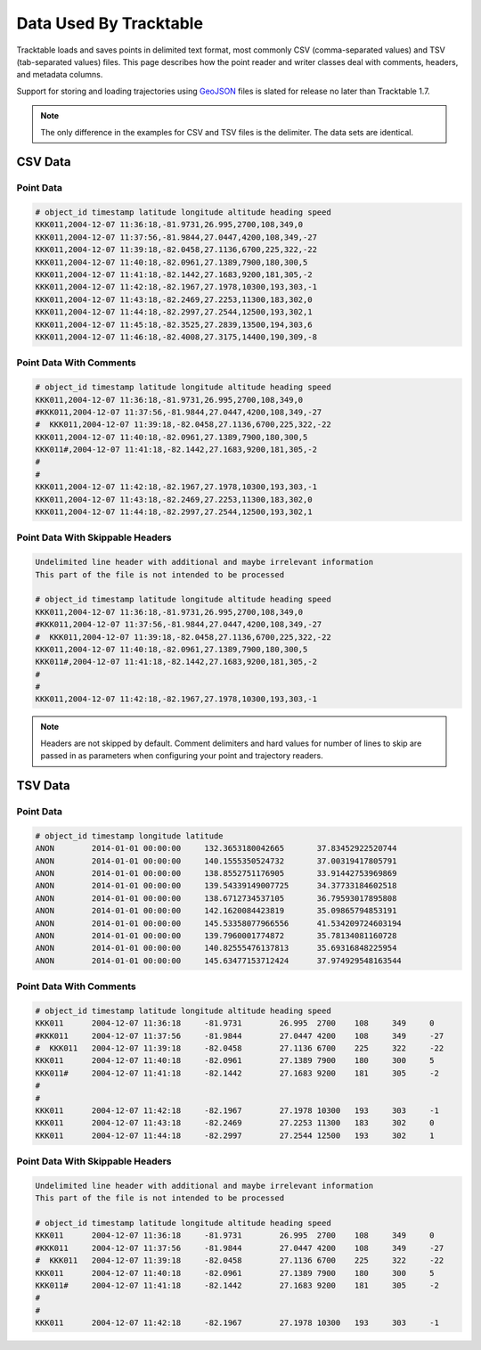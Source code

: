 =======================
Data Used By Tracktable
=======================

Tracktable loads and saves points in delimited text format, most 
commonly CSV (comma-separated values) and TSV (tab-separated values) 
files.  This page describes how the point reader and writer classes
deal with comments, headers, and metadata columns.

Support for storing and loading trajectories using 
`GeoJSON <https://geojson.org>`_ files is slated for release no later
than Tracktable 1.7.

.. note:: The only difference in the examples for CSV and TSV files
   is the delimiter.  The data sets are identical.

CSV Data
========

Point Data
----------
.. code-block::

    # object_id timestamp latitude longitude altitude heading speed
    KKK011,2004-12-07 11:36:18,-81.9731,26.995,2700,108,349,0
    KKK011,2004-12-07 11:37:56,-81.9844,27.0447,4200,108,349,-27
    KKK011,2004-12-07 11:39:18,-82.0458,27.1136,6700,225,322,-22
    KKK011,2004-12-07 11:40:18,-82.0961,27.1389,7900,180,300,5
    KKK011,2004-12-07 11:41:18,-82.1442,27.1683,9200,181,305,-2
    KKK011,2004-12-07 11:42:18,-82.1967,27.1978,10300,193,303,-1
    KKK011,2004-12-07 11:43:18,-82.2469,27.2253,11300,183,302,0
    KKK011,2004-12-07 11:44:18,-82.2997,27.2544,12500,193,302,1
    KKK011,2004-12-07 11:45:18,-82.3525,27.2839,13500,194,303,6
    KKK011,2004-12-07 11:46:18,-82.4008,27.3175,14400,190,309,-8


Point Data With Comments
------------------------
.. code-block::

    # object_id timestamp latitude longitude altitude heading speed
    KKK011,2004-12-07 11:36:18,-81.9731,26.995,2700,108,349,0
    #KKK011,2004-12-07 11:37:56,-81.9844,27.0447,4200,108,349,-27
    #  KKK011,2004-12-07 11:39:18,-82.0458,27.1136,6700,225,322,-22
    KKK011,2004-12-07 11:40:18,-82.0961,27.1389,7900,180,300,5
    KKK011#,2004-12-07 11:41:18,-82.1442,27.1683,9200,181,305,-2
    #
    #
    KKK011,2004-12-07 11:42:18,-82.1967,27.1978,10300,193,303,-1
    KKK011,2004-12-07 11:43:18,-82.2469,27.2253,11300,183,302,0
    KKK011,2004-12-07 11:44:18,-82.2997,27.2544,12500,193,302,1


Point Data With Skippable Headers
---------------------------------
.. code-block::

    Undelimited line header with additional and maybe irrelevant information
    This part of the file is not intended to be processed

    # object_id timestamp latitude longitude altitude heading speed
    KKK011,2004-12-07 11:36:18,-81.9731,26.995,2700,108,349,0
    #KKK011,2004-12-07 11:37:56,-81.9844,27.0447,4200,108,349,-27
    #  KKK011,2004-12-07 11:39:18,-82.0458,27.1136,6700,225,322,-22
    KKK011,2004-12-07 11:40:18,-82.0961,27.1389,7900,180,300,5
    KKK011#,2004-12-07 11:41:18,-82.1442,27.1683,9200,181,305,-2
    #
    #
    KKK011,2004-12-07 11:42:18,-82.1967,27.1978,10300,193,303,-1

.. note:: Headers are not skipped by default. Comment delimiters and hard
    values for number of lines to skip are passed in as parameters when
    configuring your point and trajectory readers.

TSV Data
========

Point Data
----------
.. code-block::

    # object_id timestamp longitude latitude
    ANON	2014-01-01 00:00:00	132.3653180042665	37.83452922520744
    ANON	2014-01-01 00:00:00	140.1555350524732	37.00319417805791
    ANON	2014-01-01 00:00:00	138.8552751176905	33.91442753969869
    ANON	2014-01-01 00:00:00	139.54339149007725	34.37733184602518
    ANON	2014-01-01 00:00:00	138.6712734537105	36.79593017895808
    ANON	2014-01-01 00:00:00	142.1620084423819	35.09865794853191
    ANON	2014-01-01 00:00:00	145.53358077966556	41.534209724603194
    ANON	2014-01-01 00:00:00	139.7960001774872	35.78134081160728
    ANON	2014-01-01 00:00:00	140.82555476137813	35.69316848225954
    ANON	2014-01-01 00:00:00	145.63477153712424	37.974929548163544

Point Data With Comments
------------------------
.. code-block::

    # object_id timestamp latitude longitude altitude heading speed
    KKK011	2004-12-07 11:36:18	-81.9731	26.995	2700	108	349	0
    #KKK011	2004-12-07 11:37:56	-81.9844	27.0447	4200	108	349	-27
    #  KKK011	2004-12-07 11:39:18	-82.0458	27.1136	6700	225	322	-22
    KKK011	2004-12-07 11:40:18	-82.0961	27.1389	7900	180	300	5
    KKK011#	2004-12-07 11:41:18	-82.1442	27.1683	9200	181	305	-2
    #
    #
    KKK011	2004-12-07 11:42:18	-82.1967	27.1978	10300	193	303	-1
    KKK011	2004-12-07 11:43:18	-82.2469	27.2253	11300	183	302	0
    KKK011	2004-12-07 11:44:18	-82.2997	27.2544	12500	193	302	1


Point Data With Skippable Headers
---------------------------------
.. code-block::

    Undelimited line header with additional and maybe irrelevant information
    This part of the file is not intended to be processed

    # object_id timestamp latitude longitude altitude heading speed
    KKK011	2004-12-07 11:36:18	-81.9731	26.995	2700	108	349	0
    #KKK011	2004-12-07 11:37:56	-81.9844	27.0447	4200	108	349	-27
    #  KKK011	2004-12-07 11:39:18	-82.0458	27.1136	6700	225	322	-22
    KKK011	2004-12-07 11:40:18	-82.0961	27.1389	7900	180	300	5
    KKK011#	2004-12-07 11:41:18	-82.1442	27.1683	9200	181	305	-2
    #
    #
    KKK011	2004-12-07 11:42:18	-82.1967	27.1978	10300	193	303	-1
